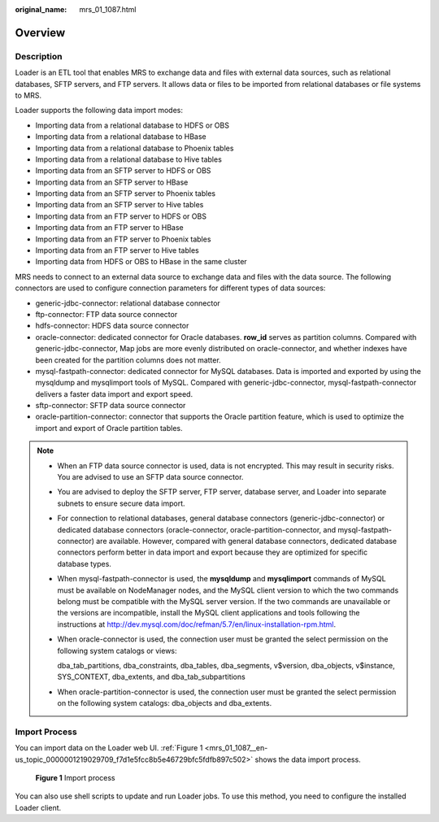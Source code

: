:original_name: mrs_01_1087.html

.. _mrs_01_1087:

Overview
========

Description
-----------

Loader is an ETL tool that enables MRS to exchange data and files with external data sources, such as relational databases, SFTP servers, and FTP servers. It allows data or files to be imported from relational databases or file systems to MRS.

Loader supports the following data import modes:

-  Importing data from a relational database to HDFS or OBS
-  Importing data from a relational database to HBase
-  Importing data from a relational database to Phoenix tables
-  Importing data from a relational database to Hive tables
-  Importing data from an SFTP server to HDFS or OBS
-  Importing data from an SFTP server to HBase
-  Importing data from an SFTP server to Phoenix tables
-  Importing data from an SFTP server to Hive tables
-  Importing data from an FTP server to HDFS or OBS
-  Importing data from an FTP server to HBase
-  Importing data from an FTP server to Phoenix tables
-  Importing data from an FTP server to Hive tables
-  Importing data from HDFS or OBS to HBase in the same cluster

MRS needs to connect to an external data source to exchange data and files with the data source. The following connectors are used to configure connection parameters for different types of data sources:

-  generic-jdbc-connector: relational database connector
-  ftp-connector: FTP data source connector
-  hdfs-connector: HDFS data source connector
-  oracle-connector: dedicated connector for Oracle databases. **row_id** serves as partition columns. Compared with generic-jdbc-connector, Map jobs are more evenly distributed on oracle-connector, and whether indexes have been created for the partition columns does not matter.
-  mysql-fastpath-connector: dedicated connector for MySQL databases. Data is imported and exported by using the mysqldump and mysqlimport tools of MySQL. Compared with generic-jdbc-connector, mysql-fastpath-connector delivers a faster data import and export speed.
-  sftp-connector: SFTP data source connector
-  oracle-partition-connector: connector that supports the Oracle partition feature, which is used to optimize the import and export of Oracle partition tables.

.. note::

   -  When an FTP data source connector is used, data is not encrypted. This may result in security risks. You are advised to use an SFTP data source connector.

   -  You are advised to deploy the SFTP server, FTP server, database server, and Loader into separate subnets to ensure secure data import.

   -  For connection to relational databases, general database connectors (generic-jdbc-connector) or dedicated database connectors (oracle-connector, oracle-partition-connector, and mysql-fastpath-connector) are available. However, compared with general database connectors, dedicated database connectors perform better in data import and export because they are optimized for specific database types.

   -  When mysql-fastpath-connector is used, the **mysqldump** and **mysqlimport** commands of MySQL must be available on NodeManager nodes, and the MySQL client version to which the two commands belong must be compatible with the MySQL server version. If the two commands are unavailable or the versions are incompatible, install the MySQL client applications and tools following the instructions at http://dev.mysql.com/doc/refman/5.7/en/linux-installation-rpm.html.

   -  When oracle-connector is used, the connection user must be granted the select permission on the following system catalogs or views:

      dba_tab_partitions, dba_constraints, dba_tables, dba_segments, v$version, dba_objects, v$instance, SYS_CONTEXT, dba_extents, and dba_tab_subpartitions

   -  When oracle-partition-connector is used, the connection user must be granted the select permission on the following system catalogs: dba_objects and dba_extents.

Import Process
--------------

You can import data on the Loader web UI. :ref:`Figure 1 <mrs_01_1087__en-us_topic_0000001219029709_f7d1e5fcc8b5e46729bfc5fdfb897c502>` shows the data import process.

.. _mrs_01_1087__en-us_topic_0000001219029709_f7d1e5fcc8b5e46729bfc5fdfb897c502:

.. figure:: /_static/images/en-us_image_0000001296059864.png
   :alt: **Figure 1** Import process

   **Figure 1** Import process

You can also use shell scripts to update and run Loader jobs. To use this method, you need to configure the installed Loader client.
